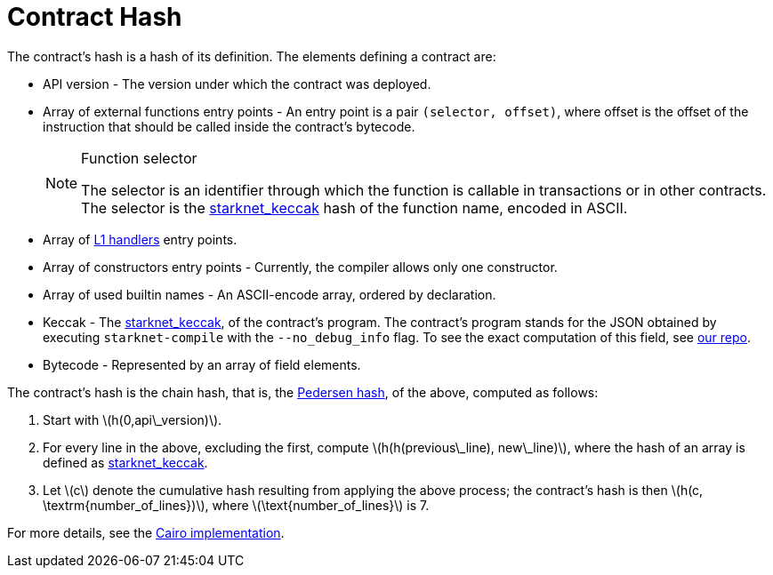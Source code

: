 [id="contract_hash"]
= Contract Hash
:stem: latexmath

The contract's hash is a hash of its definition. The elements defining a contract are:

* API version - The version under which the contract was deployed.
* Array of external functions entry points - An entry point is a pair `(selector, offset)`, where offset is the offset of the instruction that should be called inside the contract's bytecode.
+
.Function selector
[NOTE]
====
The selector is an identifier through which the function is callable in transactions or in other contracts. The selector is the xref:../Hashing/hash-functions.adoc#starknet-keccak[starknet_keccak] hash of the function name, encoded in ASCII.
====
* Array of https://www.cairo-lang.org/docs/hello_starknet/l1l2.html#receiving-a-message-from-l1[L1 handlers] entry points.
* Array of constructors entry points - Currently, the compiler allows only one constructor.
* Array of used builtin names - An ASCII-encode array, ordered by declaration.
* Keccak - The xref:../Hashing/hash-functions.adoc#starknet-keccak[starknet_keccak], of the contract's program. The contract's program stands for the JSON obtained by executing `starknet-compile` with the `--no_debug_info` flag. To see the exact computation of this field, see https://github.com/starkware-libs/cairo-lang/blob/7712b21fc3b1cb02321a58d0c0579f5370147a8b/src/starkware/starknet/core/os/contract_hash.py#L116[our repo].
* Bytecode - Represented by an array of field elements.

The contract's hash is the chain hash, that is, the xref:../Hashing/hash-functions.adoc#pedersen-hash[Pedersen hash], of the above, computed as follows:

. Start with stem:[$h(0,api\_version)$].
. For every line in the above, excluding the first, compute stem:[$h(h(previous\_line), new\_line)$], where the hash of an array is defined as xref:../Hashing/hash-functions.adoc#starknet-keccak[starknet_keccak].
. Let stem:[$c$] denote the cumulative hash resulting from applying the above process; the contract's hash is then stem:[$h(c, \textrm{number_of_lines})$], where stem:[$\text{number_of_lines}$] is 7.

For more details, see the https://github.com/starkware-libs/cairo-lang/blob/7712b21fc3b1cb02321a58d0c0579f5370147a8b/src/starkware/starknet/core/os/contracts.cairo#L47[Cairo implementation].
